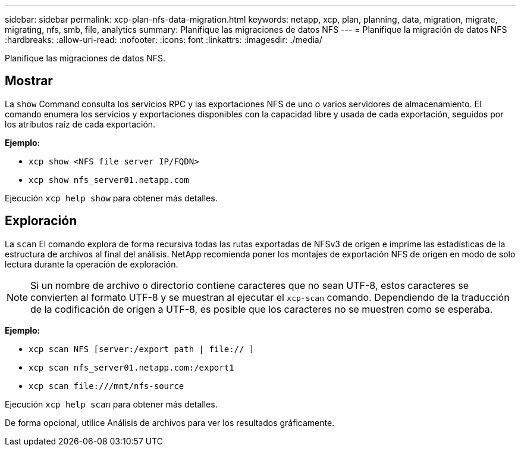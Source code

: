 ---
sidebar: sidebar 
permalink: xcp-plan-nfs-data-migration.html 
keywords: netapp, xcp, plan, planning, data, migration, migrate, migrating, nfs, smb, file, analytics 
summary: Planifique las migraciones de datos NFS 
---
= Planifique la migración de datos NFS
:hardbreaks:
:allow-uri-read: 
:nofooter: 
:icons: font
:linkattrs: 
:imagesdir: ./media/


[role="lead"]
Planifique las migraciones de datos NFS.



== Mostrar

La `show` Command consulta los servicios RPC y las exportaciones NFS de uno o varios servidores de almacenamiento. El comando enumera los servicios y exportaciones disponibles con la capacidad libre y usada de cada exportación, seguidos por los atributos raíz de cada exportación.

*Ejemplo:*

* `xcp show <NFS file server IP/FQDN>`
* `xcp show nfs_server01.netapp.com`


Ejecución `xcp help show` para obtener más detalles.



== Exploración

La `scan` El comando explora de forma recursiva todas las rutas exportadas de NFSv3 de origen e imprime las estadísticas de la estructura de archivos al final del análisis. NetApp recomienda poner los montajes de exportación NFS de origen en modo de solo lectura durante la operación de exploración.


NOTE: Si un nombre de archivo o directorio contiene caracteres que no sean UTF-8, estos caracteres se convierten al formato UTF-8 y se muestran al ejecutar el `xcp-scan` comando. Dependiendo de la traducción de la codificación de origen a UTF-8, es posible que los caracteres no se muestren como se esperaba.

*Ejemplo:*

* `xcp scan NFS [server:/export path | file:// ]`
* `xcp scan nfs_server01.netapp.com:/export1`
* `xcp scan \file:///mnt/nfs-source`


Ejecución `xcp help scan` para obtener más detalles.

De forma opcional, utilice Análisis de archivos para ver los resultados gráficamente.
